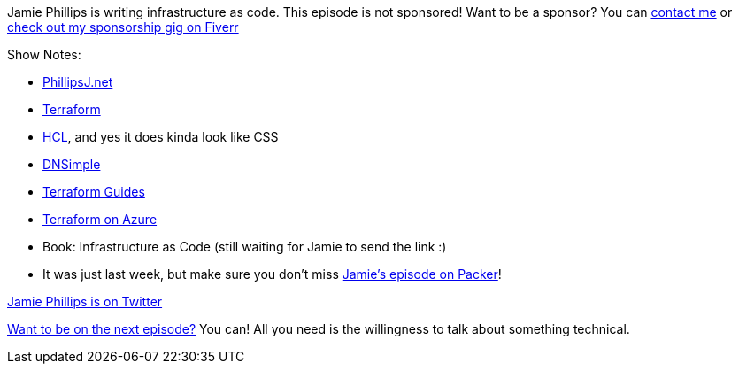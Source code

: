 :imagesdir: images
:meta-description: Jamie Phillips is writing infrastructure as code.
:title: Podcast 115 - Jamie Phillips on Terraform
:slug: Podcast-115-Jamie-Phillips-Terraform
:tags: podcast, terraform, azure, aws
:heroimage: https://crosscuttingconcerns.blob.core.windows.net:443/podcasts/115JamiePhillipsTerraform.jpg
:podcastpath: https://crosscuttingconcerns.blob.core.windows.net:443/podcasts/115JamiePhillipsTerraform.mp3
:podcastsize: 20277329
:podcastlength: 18:59

Jamie Phillips is writing infrastructure as code. This episode is not sponsored! Want to be a sponsor? You can link:https://crosscuttingconcerns.com/Contact[contact me] or link:https://www.fiverr.com/mgroves/promote-your-product-or-service-in-my-technology-podcast[check out my sponsorship gig on Fiverr]

Show Notes:

* link:https://www.phillipsj.net/[PhillipsJ.net]
* link:https://www.terraform.io/[Terraform]
* link:https://www.terraform.io/docs/configuration/syntax.html[HCL], and yes it does kinda look like CSS
* link:https://dnsimple.com/[DNSimple]
* link:https://www.terraform.io/guides/index.html[Terraform Guides]
* link:https://docs.microsoft.com/en-us/azure/terraform/[Terraform on Azure]
* Book: Infrastructure as Code (still waiting for Jamie to send the link :)
* It was just last week, but make sure you don't miss link:https://crosscuttingconcerns.com/Podcast-114-Jamie-Phillips-Packer[Jamie's episode on Packer]!

link:https://twitter.com/phillipsj73[Jamie Phillips is on Twitter]

link:http://crosscuttingconcerns.com/Want-to-be-on-a-podcast[Want to be on the next episode?] You can! All you need is the willingness to talk about something technical.
